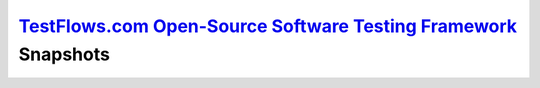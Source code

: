 `TestFlows.com Open-Source Software Testing Framework`_ Snapshots
=================================================================

.. image:: https://raw.githubusercontent.com/testflows/TestFlows-ArtWork/master/images/testbug-laptop-testflows.png
   :width: 100%
   :alt: test bug
   :align: center

.. _`TestFlows.com Open-Source Software Testing Framework`: https://testflows.com